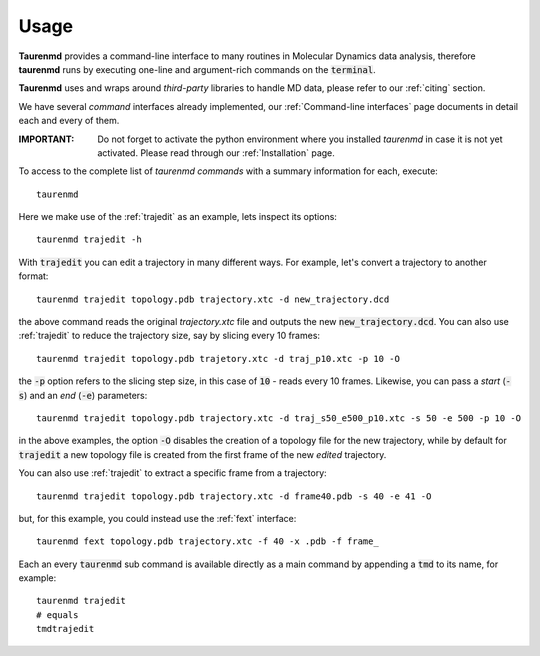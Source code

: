 Usage
=====

**Taurenmd** provides a command-line interface to many routines in Molecular Dynamics data analysis, therefore **taurenmd** runs by executing one-line and argument-rich commands on the :code:`terminal`.

**Taurenmd** uses and wraps around *third-party* libraries to handle MD data, please refer to our :ref:`citing` section.

We have several *command* interfaces already implemented, our :ref:`Command-line interfaces` page documents in detail each and every of them. 

:IMPORTANT: Do not forget to activate the python environment where you installed *taurenmd* in case it is not yet activated. Please read through our :ref:`Installation` page.

To access to the complete list of *taurenmd commands* with a summary information for each, execute::

    taurenmd

Here we make use of the :ref:`trajedit` as an example, lets inspect its options::

    taurenmd trajedit -h

With :code:`trajedit` you can edit a trajectory in many different ways. For example, let's convert a trajectory to another format::

    taurenmd trajedit topology.pdb trajectory.xtc -d new_trajectory.dcd

the above command reads the original `trajectory.xtc` file and outputs the new :code:`new_trajectory.dcd`. You can also use :ref:`trajedit` to reduce the trajectory size, say by slicing every 10 frames::

    taurenmd trajedit topology.pdb trajetory.xtc -d traj_p10.xtc -p 10 -O

the :code:`-p` option refers to the slicing step size, in this case of :code:`10` - reads every 10 frames. Likewise, you can pass a *start* (:code:`-s`) and an *end* (:code:`-e`) parameters::

    taurenmd trajedit topology.pdb trajectory.xtc -d traj_s50_e500_p10.xtc -s 50 -e 500 -p 10 -O

in the above examples, the option :code:`-O` disables the creation of a topology file for the new trajectory, while by default for :code:`trajedit` a new topology file is created from the first frame of the new *edited* trajectory.

You can also use :ref:`trajedit` to extract a specific frame from a trajectory::

    taurenmd trajedit topology.pdb trajectory.xtc -d frame40.pdb -s 40 -e 41 -O

but, for this example, you could instead use the :ref:`fext` interface::

    taurenmd fext topology.pdb trajectory.xtc -f 40 -x .pdb -f frame_

Each an every :code:`taurenmd` sub command is available directly as a main command by appending a :code:`tmd` to its name, for example::

    taurenmd trajedit
    # equals
    tmdtrajedit


